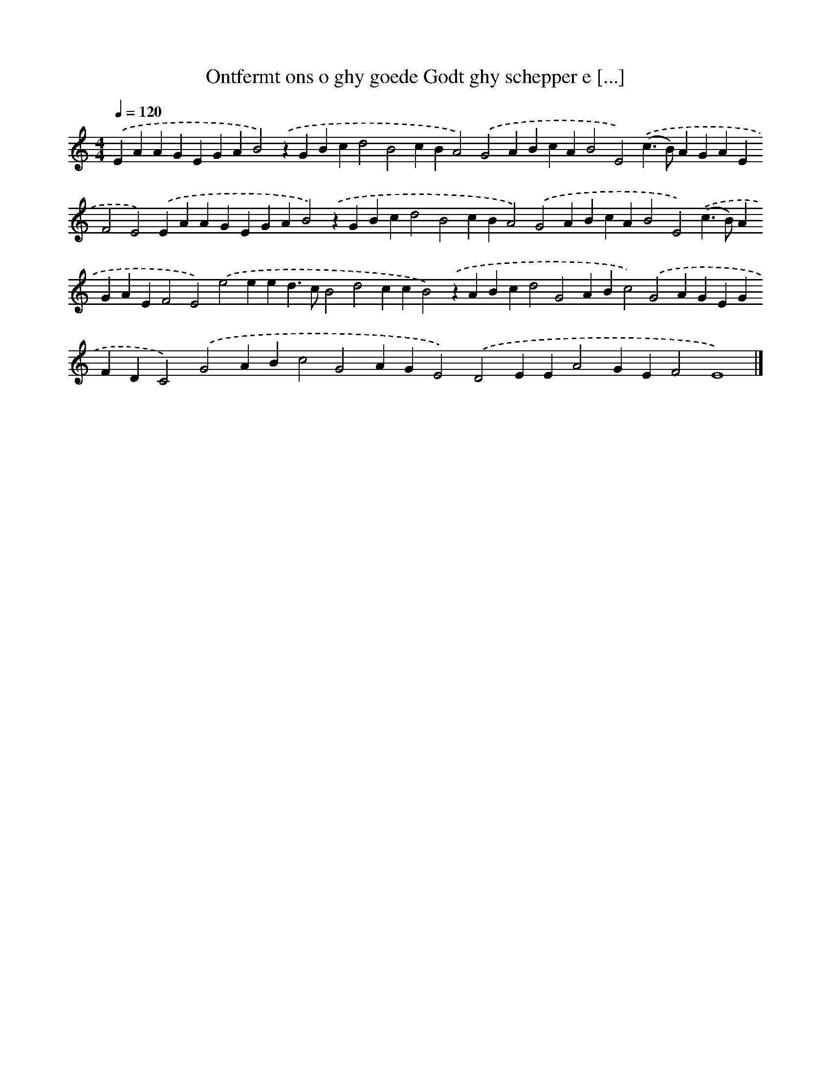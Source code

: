 X: 301
T: Ontfermt ons o ghy goede Godt ghy schepper e [...]
%%abc-version 2.0
%%abcx-abcm2ps-target-version 5.9.1 (29 Sep 2008)
%%abc-creator hum2abc beta
%%abcx-conversion-date 2018/11/01 14:35:31
%%humdrum-veritas 2611585984
%%humdrum-veritas-data 1628818930
%%continueall 1
%%barnumbers 0
L: 1/4
M: 4/4
Q: 1/4=120
K: C clef=treble
.('EAAGEGAB2).('zGBcd2B2cBA2).('G2ABcAB2E2).('(c>B)AGAEF2E2).('EAAGEGAB2).('zGBcd2B2cBA2).('G2ABcAB2E2).('(c>B)AGAEF2E2).('e2eed>cB2d2ccB2).('zABcd2G2ABc2).('G2AGEGFDC2).('G2ABc2G2AGE2).('D2EEA2GEF2E4) |]
